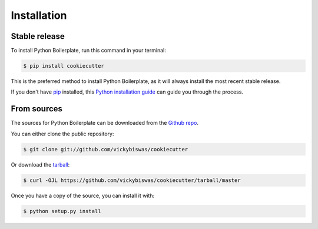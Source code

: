 .. highlight:: shell

============
Installation
============


Stable release
--------------

To install Python Boilerplate, run this command in your terminal:

.. code-block:: console

    $ pip install cookiecutter

This is the preferred method to install Python Boilerplate, as it will always install the most recent stable release.

If you don't have `pip`_ installed, this `Python installation guide`_ can guide
you through the process.

.. _pip: https://pip.pypa.io
.. _Python installation guide: http://docs.python-guide.org/en/latest/starting/installation/


From sources
------------

The sources for Python Boilerplate can be downloaded from the `Github repo`_.

You can either clone the public repository:

.. code-block:: console

    $ git clone git://github.com/vickybiswas/cookiecutter

Or download the `tarball`_:

.. code-block:: console

    $ curl -OJL https://github.com/vickybiswas/cookiecutter/tarball/master

Once you have a copy of the source, you can install it with:

.. code-block:: console

    $ python setup.py install


.. _Github repo: https://github.com/vickybiswas/cookiecutter
.. _tarball: https://github.com/vickybiswas/cookiecutter/tarball/master
